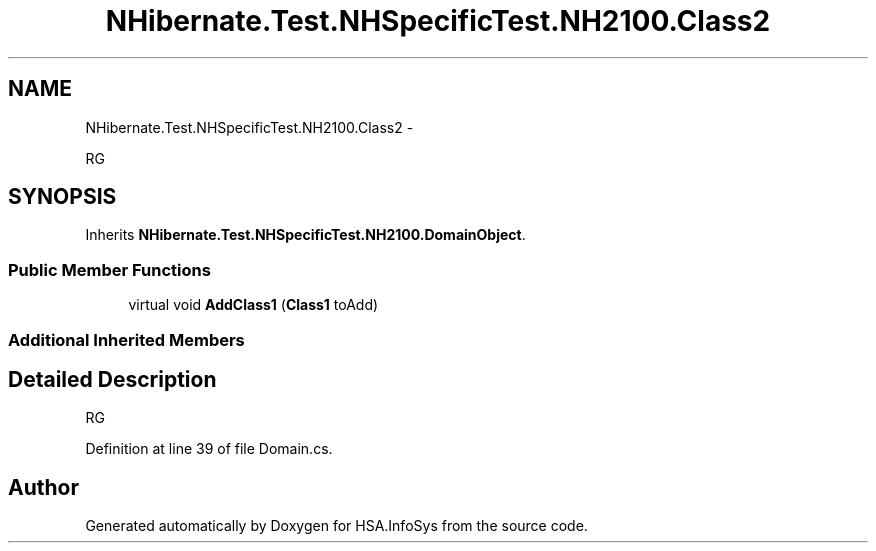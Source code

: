 .TH "NHibernate.Test.NHSpecificTest.NH2100.Class2" 3 "Fri Jul 5 2013" "Version 1.0" "HSA.InfoSys" \" -*- nroff -*-
.ad l
.nh
.SH NAME
NHibernate.Test.NHSpecificTest.NH2100.Class2 \- 
.PP
RG  

.SH SYNOPSIS
.br
.PP
.PP
Inherits \fBNHibernate\&.Test\&.NHSpecificTest\&.NH2100\&.DomainObject\fP\&.
.SS "Public Member Functions"

.in +1c
.ti -1c
.RI "virtual void \fBAddClass1\fP (\fBClass1\fP toAdd)"
.br
.in -1c
.SS "Additional Inherited Members"
.SH "Detailed Description"
.PP 
RG 


.PP
Definition at line 39 of file Domain\&.cs\&.

.SH "Author"
.PP 
Generated automatically by Doxygen for HSA\&.InfoSys from the source code\&.
